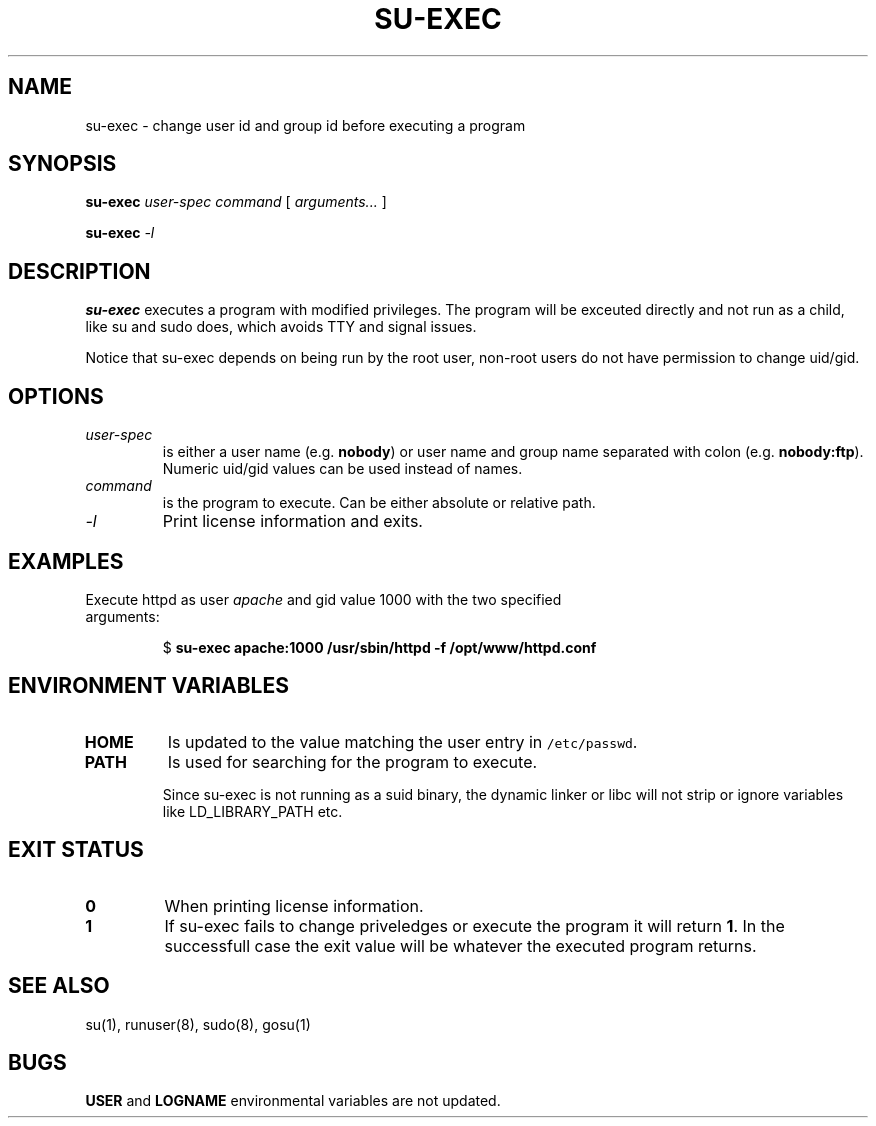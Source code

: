 .TH SU-EXEC 8 "14 Oct 2017"

.SH NAME
su-exec \- change user id and group id before executing a program

.SH SYNOPSIS
\fBsu-exec\fP \fIuser-spec\fP \fIcommand\fP [ \fIarguments...\fP ]

\fBsu-exec\fP \fI-l\fP

.SH DESCRIPTION
\fBsu-exec\fP executes a program with modified privileges. The program
will be exceuted directly and not run as a child, like su and sudo does,
which avoids TTY and signal issues.

Notice that su-exec depends on being run by the root user, non-root
users do not have permission to change uid/gid.

.SH OPTIONS
.TP
\fIuser-spec\fP
is either a user name (e.g. \fBnobody\fP) or user name and group name
separated with colon (e.g. \fBnobody:ftp\fP). Numeric uid/gid values
can be used instead of names.

.TP
\fIcommand\fP
is the program to execute. Can be either absolute or relative path.

.TP
\fI-l\fP
Print license information and exits.

.SH EXAMPLES

.TP
Execute httpd as user \fIapache\fP and gid value 1000 with the two specified arguments:

$ \fBsu-exec apache:1000 /usr/sbin/httpd -f /opt/www/httpd.conf\fP

.SH ENVIRONMENT VARIABLES

.TP
\fBHOME\fP
Is updated to the value matching the user entry in \fC/etc/passwd\fP.

.TP
\fBPATH\fP
Is used for searching for the program to execute.

Since su-exec is not running as a suid binary, the dynamic linker or
libc will not strip or ignore variables like LD_LIBRARY_PATH etc.

.SH EXIT STATUS
.TP
\fB0\fP
When printing license information.

.TP
\fB1\fP
If \fbsu-exec\fR fails to change priveledges or execute the program it
will return \fB1\fP. In the successfull case the exit value will be
whatever the executed program returns.

.SH "SEE ALSO"
su(1), runuser(8), sudo(8), gosu(1)

.SH BUGS
\fBUSER\fP and \fBLOGNAME\fP environmental variables are not updated.
